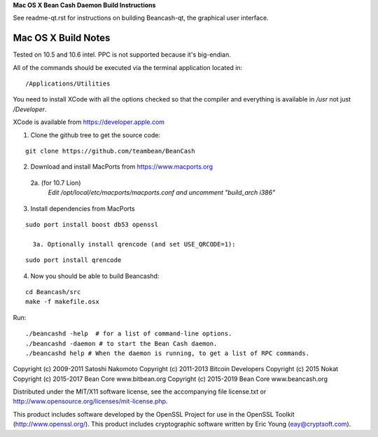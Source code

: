 **Mac OS X Bean Cash Daemon Build Instructions**

See readme-qt.rst for instructions on building Beancash-qt, the
graphical user interface.



Mac OS X Build Notes
====================


Tested on 10.5 and 10.6 intel.  PPC is not supported because it's big-endian.

All of the commands should be executed via the terminal application located in:

::

/Applications/Utilities

You need to install XCode with all the options checked so that the compiler and
everything is available in */usr* not just */Developer*. 

XCode is available from https://developer.apple.com


1.  Clone the github tree to get the source code:

::

  git clone https://github.com/teambean/BeanCash

2.  Download and install MacPorts from https://www.macports.org

  2a. (for 10.7 Lion)
    *Edit /opt/local/etc/macports/macports.conf and uncomment "build_arch i386"*

3.  Install dependencies from MacPorts

::

  sudo port install boost db53 openssl

    3a. Optionally install qrencode (and set USE_QRCODE=1):

::

      sudo port install qrencode

4.  Now you should be able to build Beancashd:

::

  cd Beancash/src
  make -f makefile.osx

Run:

::

  ./beancashd -help  # for a list of command-line options.
  ./beancashd -daemon # to start the Bean Cash daemon.
  ./beancashd help # When the daemon is running, to get a list of RPC commands.


  
Copyright (c) 2009-2011 Satoshi Nakomoto
Copyright (c) 2011-2013 Bitcoin Developers
Copyright (c) 2015 Nokat
Copyright (c) 2015-2017 Bean Core www.bitbean.org
Copyright (c) 2015-2019 Bean Core www.beancash.org

Distributed under the MIT/X11 software license, see the accompanying file license.txt or http://www.opensource.org/licenses/mit-license.php. 

This product includes software developed by the OpenSSL Project for use in the OpenSSL Toolkit (http://www.openssl.org/).  This product includes cryptographic software written by Eric Young (eay@cryptsoft.com).
